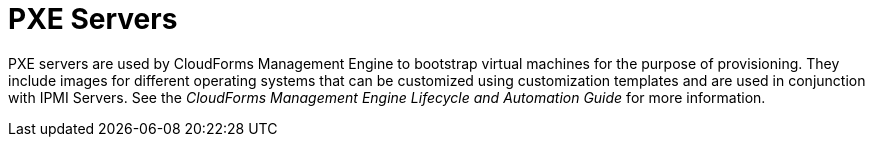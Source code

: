 = PXE Servers

PXE servers are used by CloudForms Management Engine to bootstrap virtual machines for the purpose of provisioning.
They include images for different operating systems that can be customized using customization templates and are used in conjunction with IPMI Servers.
See the _CloudForms Management Engine Lifecycle and Automation Guide_ for more information. 
